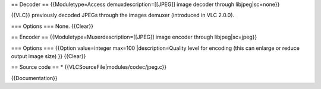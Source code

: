 == Decoder == {{Moduletype=Access demuxdescription=[[JPEG]] image
decoder through libjpeg|sc=none}}

{{VLC}} previously decoded JPEGs through the images demuxer (introduced
in VLC 2.0.0).

=== Options === None. {{Clear}}

== Encoder == {{Moduletype=Muxerdescription=[[JPEG]] image encoder
through libjpeg|sc=jpeg}}

=== Options === {{Option value=integer max=100 \|description=Quality
level for encoding (this can enlarge or reduce output image size) }}
{{Clear}}

== Source code == \* {{VLCSourceFile|modules/codec/jpeg.c}}

{{Documentation}}
